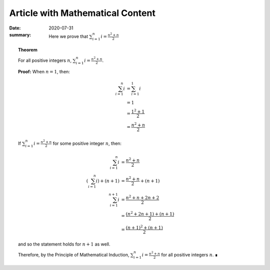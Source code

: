 Article with Mathematical Content
=================================

:date: 2020-07-31
:summary: Here we prove that :math:`\sum_{i=1}^n i = \frac{n^2+n}{2}`

.. TODO: Insert details on using MathJax with kbits-theme

.. topic:: Theorem

    For all positive integers :math:`n`, :math:`\sum_{i=1}^n i =
    \frac{n^2+n}{2}`.

    **Proof:** When :math:`n = 1`, then:

    .. math::

        \sum_{i=1}^n i & = \sum_{i=1}^1 i \\
                       & = 1 \\
                       & = \frac{1^2+1}{2} \\
                       & = \frac{n^2+n}{2}

    If :math:`\sum_{i=1}^n i = \frac{n^2+n}{2}` for some positive integer
    :math:`n`, then:

    .. math::

        \sum_{i=1}^n i & = \frac{n^2+n}{2} \\
        \left(\sum_{i=1}^n i\right) + (n+1) & = \frac{n^2+n}{2} + (n+1) \\
        \sum_{i=1}^{n+1} i & = \frac{n^2+n + 2n + 2}{2} \\
                           & = \frac{(n^2+2n+1) + (n+1)}{2} \\
                           & = \frac{(n+1)^2 + (n+1)}{2}

    and so the statement holds for :math:`n+1` as well.
    
    Therefore, by the Principle of Mathematical Induction, :math:`\sum_{i=1}^n
    i = \frac{n^2+n}{2}` for all positive integers :math:`n`.  ∎
